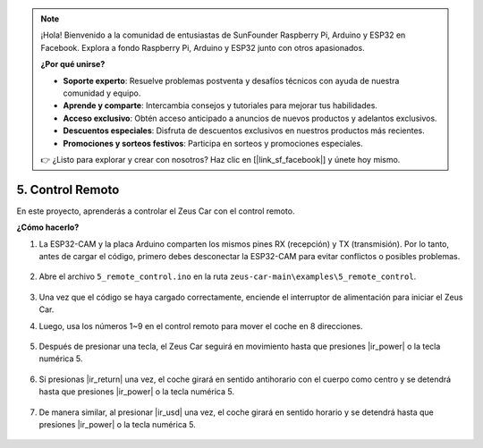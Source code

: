 .. note:: 

    ¡Hola! Bienvenido a la comunidad de entusiastas de SunFounder Raspberry Pi, Arduino y ESP32 en Facebook. Explora a fondo Raspberry Pi, Arduino y ESP32 junto con otros apasionados.

    **¿Por qué unirse?**

    - **Soporte experto**: Resuelve problemas postventa y desafíos técnicos con ayuda de nuestra comunidad y equipo.
    - **Aprende y comparte**: Intercambia consejos y tutoriales para mejorar tus habilidades.
    - **Acceso exclusivo**: Obtén acceso anticipado a anuncios de nuevos productos y adelantos exclusivos.
    - **Descuentos especiales**: Disfruta de descuentos exclusivos en nuestros productos más recientes.
    - **Promociones y sorteos festivos**: Participa en sorteos y promociones especiales.

    👉 ¿Listo para explorar y crear con nosotros? Haz clic en [|link_sf_facebook|] y únete hoy mismo.

5. Control Remoto
======================

En este proyecto, aprenderás a controlar el Zeus Car con el control remoto.

.. raw:: html

   <video loop autoplay muted style = "max-width:80%">
      <source src="../_static/video/ir_control.mp4"  type="video/mp4">
      Your browser does not support the video tag.
   </video>

.. raw:: html
    
    <br/> <br/>  


**¿Cómo hacerlo?**

#. La ESP32-CAM y la placa Arduino comparten los mismos pines RX (recepción) y TX (transmisión). Por lo tanto, antes de cargar el código, primero debes desconectar la ESP32-CAM para evitar conflictos o posibles problemas.

    .. image:: img/unplug_cam.png
        :width: 400
        :align: center

#. Abre el archivo ``5_remote_control.ino`` en la ruta ``zeus-car-main\examples\5_remote_control``.

    .. raw:: html

        <iframe src=https://create.arduino.cc/editor/sunfounder01/8e74cf1b-9100-4e4d-ab63-f21ae40232a5/preview?embed style="height:510px;width:100%;margin:10px 0" frameborder=0></iframe>

#. Una vez que el código se haya cargado correctamente, enciende el interruptor de alimentación para iniciar el Zeus Car.

#. Luego, usa los números 1~9 en el control remoto para mover el coche en 8 direcciones.

    .. image:: img/ar_remote_control.png
        :width: 600
        :align: center

#. Después de presionar una tecla, el Zeus Car seguirá en movimiento hasta que presiones |ir_power| o la tecla numérica 5.

    .. image:: img/zeus_move.jpg
        :width: 600
        :align: center


#. Si presionas |ir_return| una vez, el coche girará en sentido antihorario con el cuerpo como centro y se detendrá hasta que presiones |ir_power| o la tecla numérica 5.

    .. image:: img/zeus_turn_left.jpg
        :width: 600
        :align: center

#. De manera similar, al presionar |ir_usd| una vez, el coche girará en sentido horario y se detendrá hasta que presiones |ir_power| o la tecla numérica 5.

    .. image:: img/zeus_turn_right.jpg
        :width: 600
        :align: center  